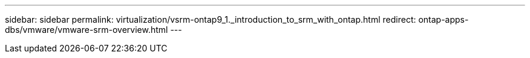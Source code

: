 ---
sidebar: sidebar
permalink: virtualization/vsrm-ontap9_1._introduction_to_srm_with_ontap.html
redirect: ontap-apps-dbs/vmware/vmware-srm-overview.html
---
